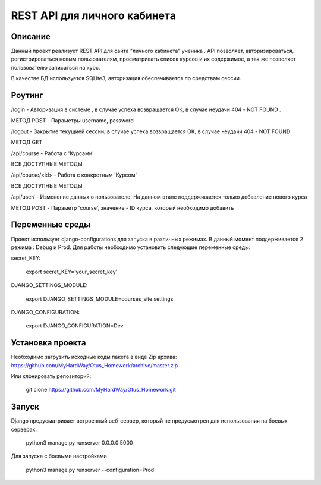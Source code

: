 ==============================
 REST API для личного кабинета
==============================

Описание
===================

Данный проект реализует REST API для сайта "личного кабинета" ученика .
API позволяет, авторизироваться, регистрироваться новым пользователям, просматривать
список курсов и их содержимое, а так же позволяет пользователю записаться на курс.

В качестве БД используется SQLite3, авторизация обеспечивается по средствам сессии.



Роутинг
======================

/login - Авторизация в системе , в случае успеха возвращается OK, в случае
неудачи 404 - NOT FOUND .

МЕТОД POST - Параметры username, password


/logout - Закрытие текущией сессии, в случае успеха возвращается OK, в случае
неудачи 404 - NOT FOUND

МЕТОД GET

/api/course - Работа с 'Курсами'

ВСЕ ДОСТУПНЫЕ МЕТОДЫ

/api/course/<id> - Работа с конкретным 'Курсом'

ВСЕ ДОСТУПНЫЕ МЕТОДЫ

/api/user/ - Изменение данных о пользователе. На данном этапе поддерживается только
добавление нового курса

МЕТОД POST - Параметр 'course', значение - ID курса, который необходимо добавить


Переменные среды
======================

Проект использует django-configurations для запуска в различных режимах.
В данный момент поддерживается 2 режима : Debug и Prod.
Для работы необходимо установить следующие переменные среды:



secret_KEY:

    export secret_KEY='your_secret_key'

DJANGO_SETTINGS_MODULE:

    export DJANGO_SETTINGS_MODULE=courses_site.settings


DJANGO_CONFIGURATION:

    export DJANGO_CONFIGURATION=Dev


Установка проекта
======================

Необходимо загрузить исходные коды пакета в виде Zip архива:
https://github.com/MyHardWay/Otus_Homework/archive/master.zip

Или клонировать репозиторий:

    git clone https://github.com/MyHardWay/Otus_Homework.git





Запуск
======================

Django предусматривает встроенный веб-сервер, который не предусмотрен для использования
на боевых серверах.

	python3 manage.py runserver 0.0.0.0:5000

Для запуска с боевыми настройками

    python3 manage.py runserver --configuration=Prod





















